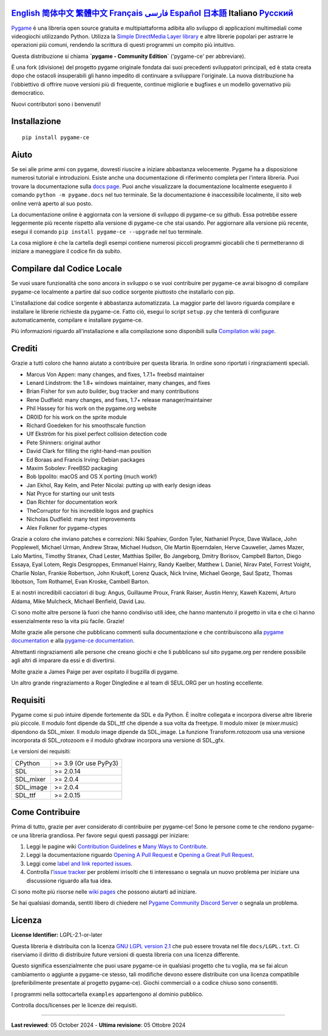 .. image:: https://raw.githubusercontent.com/pygame-community/pygame-ce/main/docs/reST/_static/pygame_ce_logo.svg
  :width: 800
  :alt: pygame
  :target: https://pyga.me/


|DocsStatus|
|PyPiVersion| |PyPiLicense|
|Python3| |GithubCommits| |BlackFormatBadge|

`English`_ `简体中文`_ `繁體中文`_ `Français`_ `فارسی`_ `Español`_ `日本語`_ **Italiano** `Русский`_
---------------------------------------------------------------------------------------------------

Pygame_ è una libreria open source gratuita e multipiattaforma
adibita allo sviluppo di applicazioni multimediali come videogiochi utilizzando Python.
Utilizza la `Simple DirectMedia Layer library`_ e altre librerie
popolari per astrarre le operazioni più comuni, rendendo la scrittura
di questi programmi un compito più intuitivo.

Questa distribuzione si chiama **`pygame - Community Edition`** ('pygame-ce' per abbreviare).

È una fork (divisione) del progetto pygame originale fondata dai suoi precedenti sviluppatori principali,
ed è stata creata dopo che ostacoli insuperabili gli hanno impedito di continuare a sviluppare l'originale.
La nuova distribuzione ha l'obbiettivo di offrire nuove versioni più di frequente, continue migliorie
e bugfixes e un modello governativo più democratico.

Nuovi contributori sono i benvenuti!

Installazione
-------------

::

   pip install pygame-ce


Aiuto
-----

Se sei alle prime armi con pygame, dovresti riuscire a iniziare
abbastanza velocemente. Pygame ha a disposizione numerosi tutorial
e introduzioni. Esiste anche una documentazione di riferimento completa
per l'intera libreria. Puoi trovare la documentazione sulla `docs page`_.
Puoi anche visualizzare la documentazione localmente eseguento il comando
``python -m pygame.docs`` nel tuo terminale. Se la documentazione è
inaccessibile localmente, il sito web online verrà aperto al suo posto.

La documentazione online è aggiornata con la versione di sviluppo di pygame-ce
su github. Essa potrebbe essere leggermente più recente rispetto alla versione
di pygame-ce che stai usando. Per aggiornare alla versione più recente, esegui
il comando ``pip install pygame-ce --upgrade`` nel tuo terminale.

La cosa migliore è che la cartella degli esempi contiene numerosi piccoli
programmi giocabili che ti permetteranno di iniziare a maneggiare il codice
fin da subito.

Compilare dal Codice Locale
---------------------------

Se vuoi usare funzionalità che sono ancora in sviluppo o se vuoi
contribuire per pygame-ce avrai bisogno di compilare pygame-ce localmente
a partire dal suo codice sorgente piuttosto che installarlo con pip.

L'installazione dal codice sorgente è abbastanza automatizzata. La maggior
parte del lavoro riguarda compilare e installare le librerie richieste da pygame-ce.
Fatto ciò, esegui lo script ``setup.py`` che tenterà di
configurare automaticamente, compilare e installare pygame-ce.

Più informazioni riguardo all'installazione e alla compilazione sono
disponibili sulla `Compilation wiki page`_.

Crediti
-------

Grazie a tutti coloro che hanno aiutato a contribuire per questa libraria.
In ordine sono riportati i ringraziamenti speciali.

* Marcus Von Appen: many changes, and fixes, 1.7.1+ freebsd maintainer
* Lenard Lindstrom: the 1.8+ windows maintainer, many changes, and fixes
* Brian Fisher for svn auto builder, bug tracker and many contributions
* Rene Dudfield: many changes, and fixes, 1.7+ release manager/maintainer
* Phil Hassey for his work on the pygame.org website
* DR0ID for his work on the sprite module
* Richard Goedeken for his smoothscale function
* Ulf Ekström for his pixel perfect collision detection code
* Pete Shinners: original author
* David Clark for filling the right-hand-man position
* Ed Boraas and Francis Irving: Debian packages
* Maxim Sobolev: FreeBSD packaging
* Bob Ippolito: macOS and OS X porting (much work!)
* Jan Ekhol, Ray Kelm, and Peter Nicolai: putting up with early design ideas
* Nat Pryce for starting our unit tests
* Dan Richter for documentation work
* TheCorruptor for his incredible logos and graphics
* Nicholas Dudfield: many test improvements
* Alex Folkner for pygame-ctypes

Grazie a coloro che inviano patches e correzioni: Niki Spahiev, Gordon
Tyler, Nathaniel Pryce, Dave Wallace, John Popplewell, Michael Urman,
Andrew Straw, Michael Hudson, Ole Martin Bjoerndalen, Herve Cauwelier,
James Mazer, Lalo Martins, Timothy Stranex, Chad Lester, Matthias
Spiller, Bo Jangeborg, Dmitry Borisov, Campbell Barton, Diego Essaya,
Eyal Lotem, Regis Desgroppes, Emmanuel Hainry, Randy Kaelber,
Matthew L Daniel, Nirav Patel, Forrest Voight, Charlie Nolan,
Frankie Robertson, John Krukoff, Lorenz Quack, Nick Irvine,
Michael George, Saul Spatz, Thomas Ibbotson, Tom Rothamel, Evan Kroske,
Cambell Barton.

E ai nostri incredibili cacciatori di bug: Angus, Guillaume Proux, Frank
Raiser, Austin Henry, Kaweh Kazemi, Arturo Aldama, Mike Mulcheck,
Michael Benfield, David Lau.

Ci sono molte altre persone là fuori che hanno condiviso utili idee, che
hanno mantenuto il progetto in vita e che ci hanno essenzialmente reso la
vita più facile. Grazie!

Molte grazie alle persone che pubblicano commenti sulla documentazione e che
contribuiscono alla `pygame documentation`_ e alla `pygame-ce documentation`_.

Altrettanti ringraziamenti alle persone che creano giochi e che li pubblicano
sul sito pygame.org per rendere possibile agli altri di imparare da essi e di divertirsi.

Molte grazie a James Paige per aver ospitato il bugzilla di pygame.

Un altro grande ringraziamento a Roger Dingledine e al team di SEUL.ORG
per un hosting eccellente.

Requisiti
---------

Pygame come si può intuire dipende fortemente da SDL e da Python.
È inoltre collegata e incorpora diverse altre librerie più piccole.
Il modulo font dipende da SDL_ttf che dipende a sua volta da freetype.
Il modulo mixer (e mixer.music) dipendono da SDL_mixer. Il modulo image
dipende da SDL_image. La funzione Transform.rotozoom usa una versione
incorporata di SDL_rotozoom e il modulo gfxdraw incorpora una versione
di SDL_gfx.

Le versioni dei requisiti:


+----------+------------------------+
| CPython  | >= 3.9 (Or use PyPy3)  |
+----------+------------------------+
| SDL      | >= 2.0.14              |
+----------+------------------------+
| SDL_mixer| >= 2.0.4               |
+----------+------------------------+
| SDL_image| >= 2.0.4               |
+----------+------------------------+
| SDL_ttf  | >= 2.0.15              |
+----------+------------------------+

Come Contribuire
----------------
Prima di tutto, grazie per aver considerato di contribuire per pygame-ce! Sono le persone come te che rendono pygame-ce una libreria grandiosa. Per favore segui questi passaggi per iniziare:

1. Leggi le pagine wiki `Contribution Guidelines`_ e `Many Ways to Contribute`_.
2. Leggi la documentazione riguardo `Opening A Pull Request`_ e `Opening a Great Pull Request`_.
3. Leggi come `label and link reported issues`_.
4. Controlla l'`issue tracker`_ per problemi irrisolti che ti interessano o segnala un nuovo problema per iniziare una discussione riguardo alla tua idea.

Ci sono molte più risorse nelle `wiki pages`_ che possono aiutarti ad iniziare.

Se hai qualsiasi domanda, sentiti libero di chiedere nel `Pygame Community Discord Server`_ o segnala un problema.

Licenza
-------
**License Identifier:** LGPL-2.1-or-later

Questa libreria è distribuita con la licenza `GNU LGPL version 2.1`_ che può
essere trovata nel file ``docs/LGPL.txt``. Ci riserviamo il diritto di
distribuire future versioni di questa libreria con una licenza differente.

Questo significa essenzialmente che puoi usare pygame-ce in qualsiasi progetto
che tu voglia, ma se fai alcun cambiamento o aggiunte a pygame-ce stesso,
tali modifiche devono essere distribuite con una licenza compatibile (preferibilmente
presentate al progetto pygame-ce). Giochi commerciali o a codice chiuso sono consentiti.

I programmi nella sottocartella ``examples`` appartengono al dominio pubblico.

Controlla docs/licenses per le licenze dei requisiti.

****

**Last reviewed**: 05 October 2024 - **Ultima revisione**: 05 Ottobre 2024

.. |PyPiVersion| image:: https://img.shields.io/pypi/v/pygame-ce.svg?v=1
   :target: https://pypi.python.org/pypi/pygame-ce

.. |PyPiLicense| image:: https://img.shields.io/pypi/l/pygame-ce.svg?v=1
   :target: https://pypi.python.org/pypi/pygame-ce

.. |Python3| image:: https://img.shields.io/badge/python-3-blue.svg?v=1

.. |GithubCommits| image:: https://img.shields.io/github/commits-since/pygame-community/pygame-ce/2.4.1.svg
   :target: https://github.com/pygame-community/pygame-ce/compare/2.4.1...main

.. |DocsStatus| image:: https://img.shields.io/website?down_message=offline&label=docs&up_message=online&url=https%3A%2F%2Fpyga.me%2Fdocs%2F
   :target: https://pyga.me/docs/

.. |BlackFormatBadge| image:: https://img.shields.io/badge/code%20style-black-000000.svg
    :target: https://github.com/psf/black

.. _Pygame: https://pyga.me
.. _pygame-ce documentation: https://pyga.me/docs/
.. _pygame documentation: https://www.pygame.org/docs/
.. _Simple DirectMedia Layer library: https://www.libsdl.org
.. _Compilation wiki page: https://github.com/pygame-community/pygame-ce/wiki#compiling
.. _docs page: https://pyga.me/docs
.. _GNU LGPL version 2.1: https://www.gnu.org/copyleft/lesser.html
.. _Contribution Guidelines: https://github.com/pygame-community/pygame-ce/wiki/Contribution-guidelines
.. _Many Ways to Contribute: https://github.com/pygame-community/pygame-ce/wiki/Many-ways-to-contribute
.. _Opening A Pull Request: https://github.com/pygame-community/pygame-ce/wiki/Opening-a-pull-request
.. _Opening a Great Pull Request: https://github.com/pygame-community/pygame-ce/wiki/Opening-a-great-pull-request
.. _issue tracker: https://github.com/pygame-community/pygame-ce/issues
.. _label and link reported issues: https://github.com/pygame-community/pygame-ce/wiki/Labelling-&-linking-reported-issues
.. _Pygame Community Discord Server: https://discord.gg/pygame
.. _wiki pages: https://github.com/pygame-community/pygame-ce/wiki

.. _English: ./../../README.rst
.. _简体中文: README.zh-cn.rst
.. _繁體中文: README.zh-tw.rst
.. _فارسی: README.fa.rst
.. _Français: README.fr.rst
.. _Español: README.es.rst
.. _日本語: README.ja.rst
.. _Italiano: README.it.rst
.. _Русский: README.ru.rst
